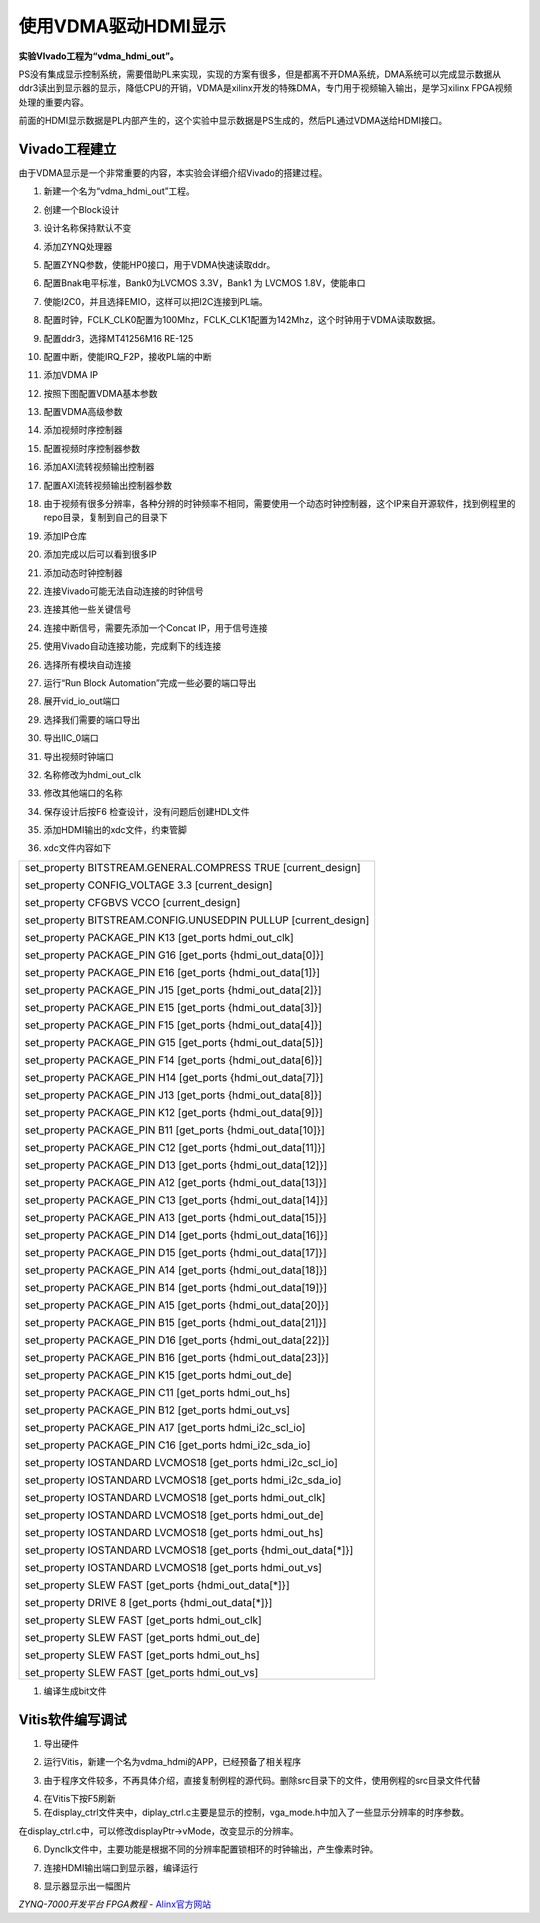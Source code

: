 使用VDMA驱动HDMI显示
=======================================

**实验VIvado工程为“vdma_hdmi_out”。**

PS没有集成显示控制系统，需要借助PL来实现，实现的方案有很多，但是都离不开DMA系统，DMA系统可以完成显示数据从ddr3读出到显示器的显示，降低CPU的开销，VDMA是xilinx开发的特殊DMA，专门用于视频输入输出，是学习xilinx
FPGA视频处理的重要内容。

前面的HDMI显示数据是PL内部产生的，这个实验中显示数据是PS生成的，然后PL通过VDMA送给HDMI接口。

Vivado工程建立
--------------

由于VDMA显示是一个非常重要的内容，本实验会详细介绍Vivado的搭建过程。

1) 新建一个名为“vdma_hdmi_out”工程。

.. image:: images/15_media/image1.png
   :width: 6.00417in
   :height: 5.06613in

2) 创建一个Block设计

.. image:: images/15_media/image2.png
   :width: 6.00417in
   :height: 3.98419in

3) 设计名称保持默认不变

.. image:: images/15_media/image3.png
   :width: 6.00417in
   :height: 3.20724in

4) 添加ZYNQ处理器

.. image:: images/15_media/image4.png
   :width: 5.37497in
   :height: 3.93521in

5) 配置ZYNQ参数，使能HP0接口，用于VDMA快速读取ddr。

.. image:: images/15_media/image5.png
   :width: 6.00417in
   :height: 4.60621in

6) 配置Bnak电平标准，Bank0为LVCMOS 3.3V，Bank1 为 LVCMOS 1.8V，使能串口

.. image:: images/15_media/image6.png
   :width: 6.00417in
   :height: 4.60621in

7) 使能I2C0，并且选择EMIO，这样可以把I2C连接到PL端。

.. image:: images/15_media/image7.png
   :width: 5.71804in
   :height: 4.3867in

8) 配置时钟，FCLK_CLK0配置为100Mhz，FCLK_CLK1配置为142Mhz，这个时钟用于VDMA读取数据。

.. image:: images/15_media/image8.png
   :width: 6.00417in
   :height: 4.60621in

9) 配置ddr3，选择MT41256M16 RE-125

.. image:: images/15_media/image9.png
   :width: 6.00417in
   :height: 4.60621in

10) 配置中断，使能IRQ_F2P，接收PL端的中断

.. image:: images/15_media/image10.png
   :width: 6.00417in
   :height: 4.60621in

11) 添加VDMA IP

.. image:: images/15_media/image11.png
   :width: 6.00417in
   :height: 3.91783in

12) 按照下图配置VDMA基本参数

.. image:: images/15_media/image12.png
   :width: 6.00417in
   :height: 4.40724in

13) 配置VDMA高级参数

.. image:: images/15_media/image13.png
   :width: 6.00417in
   :height: 4.40724in

14) 添加视频时序控制器

.. image:: images/15_media/image14.png
   :width: 6.00417in
   :height: 3.89062in

15) 配置视频时序控制器参数

.. image:: images/15_media/image15.png
   :width: 5.80616in
   :height: 4.46696in

16) 添加AXI流转视频输出控制器

.. image:: images/15_media/image16.png
   :width: 6.00417in
   :height: 3.69002in

17) 配置AXI流转视频输出控制器参数

.. image:: images/15_media/image17.png
   :width: 5.67085in
   :height: 4.3505in

18) 由于视频有很多分辨率，各种分辨的时钟频率不相同，需要使用一个动态时钟控制器，这个IP来自开源软件，找到例程里的repo目录，复制到自己的目录下

.. image:: images/15_media/image18.png
   :width: 6.00417in
   :height: 2.35022in

19) 添加IP仓库

.. image:: images/15_media/image19.png
   :width: 6.00417in
   :height: 2.43366in

20) 添加完成以后可以看到很多IP

.. image:: images/15_media/image20.png
   :width: 5.27815in
   :height: 3.65456in

21) 添加动态时钟控制器

.. image:: images/15_media/image21.png
   :width: 6.00417in
   :height: 3.00772in

22) 连接Vivado可能无法自动连接的时钟信号

.. image:: images/15_media/image22.png
   :width: 6.00417in
   :height: 4.63579in

23) 连接其他一些关键信号

.. image:: images/15_media/image23.png
   :width: 6.00417in
   :height: 2.58844in

.. image:: images/15_media/image23.png
   :width: 6.00417in
   :height: 2.58844in

24) 连接中断信号，需要先添加一个Concat IP，用于信号连接

.. image:: images/15_media/image24.png
   :width: 4.3984in
   :height: 3.56487in

.. image:: images/15_media/image25.png
   :width: 6.00417in
   :height: 3.71772in

25) 使用Vivado自动连接功能，完成剩下的线连接

.. image:: images/15_media/image26.png
   :width: 6.00417in
   :height: 4.41249in

26) 选择所有模块自动连接

.. image:: images/15_media/image27.png
   :width: 6.00417in
   :height: 3.75643in

27) 运行“Run Block Automation”完成一些必要的端口导出

.. image:: images/15_media/image28.png
   :width: 6.00417in
   :height: 3.65747in

28) 展开vid_io_out端口

.. image:: images/15_media/image29.png
   :width: 3.50604in
   :height: 2.66922in

29) 选择我们需要的端口导出

.. image:: images/15_media/image30.png
   :width: 4.72278in
   :height: 3.39002in

30) 导出IIC_0端口

.. image:: images/15_media/image31.png
   :width: 5.36301in
   :height: 3.89864in

31) 导出视频时钟端口

.. image:: images/15_media/image32.png
   :width: 4.59031in
   :height: 3.24711in

32) 名称修改为hdmi_out_clk

.. image:: images/15_media/image33.png
   :width: 5.00952in
   :height: 4.46904in

33) 修改其他端口的名称

.. image:: images/15_media/image34.png
   :width: 5.434in
   :height: 4.55249in

34) 保存设计后按F6 检查设计，没有问题后创建HDL文件

.. image:: images/15_media/image35.png
   :width: 5.32187in
   :height: 3.68061in

35) 添加HDMI输出的xdc文件，约束管脚

.. image:: images/15_media/image36.png
   :width: 6.00417in
   :height: 3.94619in

36) xdc文件内容如下

+-----------------------------------------------------------------------+
| set_property BITSTREAM.GENERAL.COMPRESS TRUE [current_design]         |
|                                                                       |
| set_property CONFIG_VOLTAGE 3.3 [current_design]                      |
|                                                                       |
| set_property CFGBVS VCCO [current_design]                             |
|                                                                       |
| set_property BITSTREAM.CONFIG.UNUSEDPIN PULLUP [current_design]       |
|                                                                       |
| set_property PACKAGE_PIN K13 [get_ports hdmi_out_clk]                 |
|                                                                       |
| set_property PACKAGE_PIN G16 [get_ports {hdmi_out_data[0]}]           |
|                                                                       |
| set_property PACKAGE_PIN E16 [get_ports {hdmi_out_data[1]}]           |
|                                                                       |
| set_property PACKAGE_PIN J15 [get_ports {hdmi_out_data[2]}]           |
|                                                                       |
| set_property PACKAGE_PIN E15 [get_ports {hdmi_out_data[3]}]           |
|                                                                       |
| set_property PACKAGE_PIN F15 [get_ports {hdmi_out_data[4]}]           |
|                                                                       |
| set_property PACKAGE_PIN G15 [get_ports {hdmi_out_data[5]}]           |
|                                                                       |
| set_property PACKAGE_PIN F14 [get_ports {hdmi_out_data[6]}]           |
|                                                                       |
| set_property PACKAGE_PIN H14 [get_ports {hdmi_out_data[7]}]           |
|                                                                       |
| set_property PACKAGE_PIN J13 [get_ports {hdmi_out_data[8]}]           |
|                                                                       |
| set_property PACKAGE_PIN K12 [get_ports {hdmi_out_data[9]}]           |
|                                                                       |
| set_property PACKAGE_PIN B11 [get_ports {hdmi_out_data[10]}]          |
|                                                                       |
| set_property PACKAGE_PIN C12 [get_ports {hdmi_out_data[11]}]          |
|                                                                       |
| set_property PACKAGE_PIN D13 [get_ports {hdmi_out_data[12]}]          |
|                                                                       |
| set_property PACKAGE_PIN A12 [get_ports {hdmi_out_data[13]}]          |
|                                                                       |
| set_property PACKAGE_PIN C13 [get_ports {hdmi_out_data[14]}]          |
|                                                                       |
| set_property PACKAGE_PIN A13 [get_ports {hdmi_out_data[15]}]          |
|                                                                       |
| set_property PACKAGE_PIN D14 [get_ports {hdmi_out_data[16]}]          |
|                                                                       |
| set_property PACKAGE_PIN D15 [get_ports {hdmi_out_data[17]}]          |
|                                                                       |
| set_property PACKAGE_PIN A14 [get_ports {hdmi_out_data[18]}]          |
|                                                                       |
| set_property PACKAGE_PIN B14 [get_ports {hdmi_out_data[19]}]          |
|                                                                       |
| set_property PACKAGE_PIN A15 [get_ports {hdmi_out_data[20]}]          |
|                                                                       |
| set_property PACKAGE_PIN B15 [get_ports {hdmi_out_data[21]}]          |
|                                                                       |
| set_property PACKAGE_PIN D16 [get_ports {hdmi_out_data[22]}]          |
|                                                                       |
| set_property PACKAGE_PIN B16 [get_ports {hdmi_out_data[23]}]          |
|                                                                       |
| set_property PACKAGE_PIN K15 [get_ports hdmi_out_de]                  |
|                                                                       |
| set_property PACKAGE_PIN C11 [get_ports hdmi_out_hs]                  |
|                                                                       |
| set_property PACKAGE_PIN B12 [get_ports hdmi_out_vs]                  |
|                                                                       |
| set_property PACKAGE_PIN A17 [get_ports hdmi_i2c_scl_io]              |
|                                                                       |
| set_property PACKAGE_PIN C16 [get_ports hdmi_i2c_sda_io]              |
|                                                                       |
| set_property IOSTANDARD LVCMOS18 [get_ports hdmi_i2c_scl_io]          |
|                                                                       |
| set_property IOSTANDARD LVCMOS18 [get_ports hdmi_i2c_sda_io]          |
|                                                                       |
| set_property IOSTANDARD LVCMOS18 [get_ports hdmi_out_clk]             |
|                                                                       |
| set_property IOSTANDARD LVCMOS18 [get_ports hdmi_out_de]              |
|                                                                       |
| set_property IOSTANDARD LVCMOS18 [get_ports hdmi_out_hs]              |
|                                                                       |
| set_property IOSTANDARD LVCMOS18 [get_ports {hdmi_out_data[*]}]       |
|                                                                       |
| set_property IOSTANDARD LVCMOS18 [get_ports hdmi_out_vs]              |
|                                                                       |
| set_property SLEW FAST [get_ports {hdmi_out_data[*]}]                 |
|                                                                       |
| set_property DRIVE 8 [get_ports {hdmi_out_data[*]}]                   |
|                                                                       |
| set_property SLEW FAST [get_ports hdmi_out_clk]                       |
|                                                                       |
| set_property SLEW FAST [get_ports hdmi_out_de]                        |
|                                                                       |
| set_property SLEW FAST [get_ports hdmi_out_hs]                        |
|                                                                       |
| set_property SLEW FAST [get_ports hdmi_out_vs]                        |
+-----------------------------------------------------------------------+

1)  编译生成bit文件

Vitis软件编写调试
-----------------

1) 导出硬件

.. image:: images/15_media/image37.png
   :width: 2.33194in
   :height: 2.83611in

.. image:: images/15_media/image38.png
   :width: 3.75625in
   :height: 3.18333in

2) 运行Vitis，新建一个名为vdma_hdmi的APP，已经预备了相关程序

.. image:: images/15_media/image39.png
   :width: 2.41025in
   :height: 2.62993in

3) 由于程序文件较多，不再具体介绍，直接复制例程的源代码。删除src目录下的文件，使用例程的src目录文件代替

.. image:: images/15_media/image40.png
   :width: 5.19861in
   :height: 2.12222in

4) 在Vitis下按F5刷新

5) 在display_ctrl文件夹中，diplay_ctrl.c主要是显示的控制，vga_mode.h中加入了一些显示分辨率的时序参数。

.. image:: images/15_media/image41.png
   :width: 5.11389in
   :height: 2.52569in

在display_ctrl.c中，可以修改displayPtr->vMode，改变显示的分辨率。

.. image:: images/15_media/image42.png
   :width: 6.00417in
   :height: 2.96042in

6) Dynclk文件中，主要功能是根据不同的分辨率配置锁相环的时钟输出，产生像素时钟。

.. image:: images/15_media/image43.png
   :width: 2.83179in
   :height: 2.92993in

7) 连接HDMI输出端口到显示器，编译运行

.. image:: images/15_media/image44.png
   :width: 4.63819in
   :height: 3.16389in

8) 显示器显示出一幅图片

.. image:: images/15_media/image45.jpeg
   :width: 3.89097in
   :height: 2.52292in


*ZYNQ-7000开发平台 FPGA教程*    - `Alinx官方网站 <http://www.alinx.com>`_